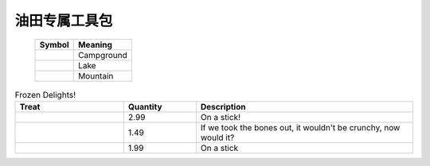 ﻿.. OilFieldNodes

油田专属工具包
====================================   
   
   
   +------------------------------+-----------------------+
   | Symbol                       | Meaning               |
   +==============================+=======================+
   | .. image:: images/GIS03.jpg  | Campground            |
   +------------------------------+-----------------------+
   | .. image:: images/GIS04.jpg  | Lake                  |
   +------------------------------+-----------------------+
   | .. image:: images/GIS05.jpg  | Mountain              |
   +------------------------------+-----------------------+
   
.. list-table:: Frozen Delights!
   :widths: 15 10 30
   :header-rows: 1

   * - Treat
     - Quantity
     - Description
   * - .. image:: images/GIS03.jpg 
     - 2.99
     - On a stick!
   * - .. image:: images/GIS04.jpg
     - 1.49
     - If we took the bones out, it wouldn't be
       crunchy, now would it?
   * - .. image:: images/GIS05.jpg
     - 1.99
     - On a stick